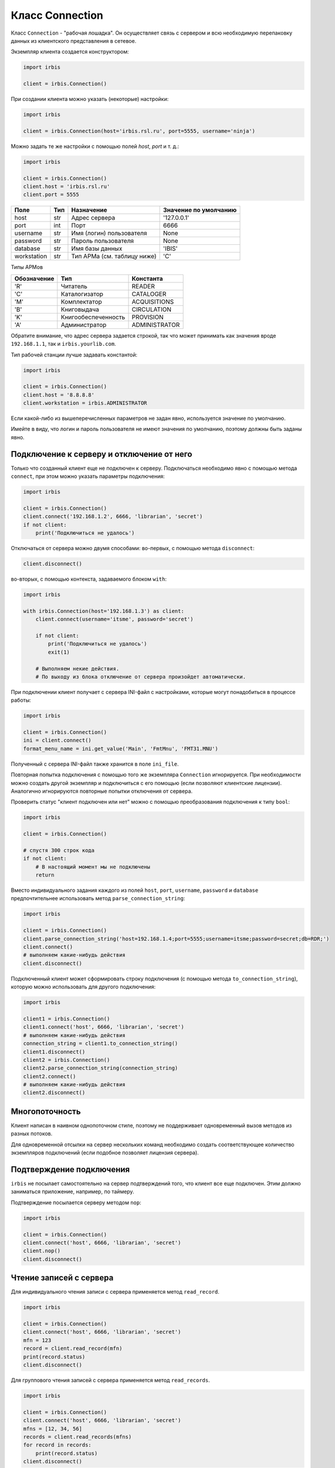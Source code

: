 ================
Класс Connection
================

Класс ``Connection`` - "рабочая лошадка". Он осуществляет связь с сервером и всю необходимую перепаковку данных из клиентского представления в сетевое.

Экземпляр клиента создается конструктором:

.. code-block:: python

  import irbis

  client = irbis.Connection()

При создании клиента можно указать (некоторые) настройки:

.. code-block:: python

  import irbis

  client = irbis.Connection(host='irbis.rsl.ru', port=5555, username='ninja')

Можно задать те же настройки с помощью полей `host`, `port` и т. д.:

.. code-block:: python

  import irbis

  client = irbis.Connection()
  client.host = 'irbis.rsl.ru'
  client.port = 5555

============ ===== ============================= ======================
Поле          Тип   Назначение                    Значение по умолчанию
============ ===== ============================= ======================
host          str   Адрес сервера                 '127.0.0.1'
port          int   Порт                          6666
username      str   Имя (логин) пользователя      None
password      str   Пароль пользователя           None
database      str   Имя базы данных               'IBIS'
workstation   str   Тип АРМа (см. таблицу ниже)   'C'
============ ===== ============================= ======================

Типы АРМов

============ ===================== ==============
Обозначение   Тип                   Константа
============ ===================== ==============
'R'           Читатель              READER
'C'           Каталогизатор         CATALOGER
'M'           Комплектатор          ACQUISITIONS
'B'           Книговыдача           CIRCULATION
'K'           Книгообеспеченность   PROVISION
'A'           Администратор         ADMINISTRATOR
============ ===================== ==============

Обратите внимание, что адрес сервера задается строкой, так что может принимать как значения вроде ``192.168.1.1``, так и ``irbis.yourlib.com``.

Тип рабочей станции лучше задавать константой:

.. code-block:: python

  import irbis

  client = irbis.Connection()
  client.host = '8.8.8.8'
  client.workstation = irbis.ADMINISTRATOR

Если какой-либо из вышеперечисленных параметров не задан явно, используется значение по умолчанию.

Имейте в виду, что логин и пароль пользователя не имеют значения по умолчанию, поэтому должны быть заданы явно.

Подключение к серверу и отключение от него
==========================================

Только что созданный клиент еще не подключен к серверу. Подключаться необходимо явно с помощью метода ``connect``, при этом можно указать параметры подключения:

.. code-block:: python

  import irbis

  client = irbis.Connection()
  client.connect('192.168.1.2', 6666, 'librarian', 'secret')
  if not client:
      print('Подключиться не удалось')

Отключаться от сервера можно двумя способами: во-первых, с помощью метода ``disconnect``:

.. code-block:: python

  client.disconnect()

во-вторых, с помощью контекста, задаваемого блоком ``with``:

.. code-block:: python

  import irbis

  with irbis.Connection(host='192.168.1.3') as client:
      client.connect(username='itsme', password='secret')

      if not client:
          print('Подключиться не удалось')
          exit(1)

      # Выполняем некие действия.
      # По выходу из блока отключение от сервера произойдет автоматически.

При подключении клиент получает с сервера INI-файл с настройками, которые могут понадобиться в процессе работы:

.. code-block:: python

  import irbis

  client = irbis.Connection()
  ini = client.connect()
  format_menu_name = ini.get_value('Main', 'FmtMnu', 'FMT31.MNU')

Полученный с сервера INI-файл также хранится в поле ``ini_file``.

Повторная попытка подключения с помощью того же экземпляра ``Connection`` игнорируется. При необходимости можно создать другой экземпляр и подключиться с его помощью (если позволяют клиентские лицензии). Аналогично игнорируются повторные попытки отключения от сервера.

Проверить статус "клиент подключен или нет" можно с помощью преобразования подключения к типу ``bool``:

.. code-block:: python

  import irbis

  client = irbis.Connection()

  # спустя 300 строк кода
  if not client:
      # В настоящий момент мы не подключены
      return

Вместо индивидуального задания каждого из полей ``host``, ``port``, ``username``, ``password`` и ``database`` предпочтительнее использовать метод ``parse_connection_string``:

.. code-block:: python

  import irbis

  client = irbis.Connection()
  client.parse_connection_string('host=192.168.1.4;port=5555;username=itsme;password=secret;db=RDR;')
  client.connect()
  # выполняем какие-нибудь действия
  client.disconnect()

Подключенный клиент может сформировать строку подключения (с помощью метода ``to_connection_string``), которую можно использовать для другого подключения:

.. code-block:: python

  import irbis

  client1 = irbis.Connection()
  client1.connect('host', 6666, 'librarian', 'secret')
  # выполняем какие-нибудь действия
  connection_string = client1.to_connection_string()
  client1.disconnect()
  client2 = irbis.Connection()
  client2.parse_connection_string(connection_string)
  client2.connect()
  # выполняем какие-нибудь действия
  client2.disconnect()

Многопоточность
===============

Клиент написан в наивном однопоточном стиле, поэтому не поддерживает одновременный вызов методов из разных потоков.

Для одновременной отсылки на сервер нескольких команд необходимо создать соответствующее количество экземпляров подключений (если подобное позволяет лицензия сервера).

Подтверждение подключения
=========================

``irbis`` не посылает самостоятельно на сервер подтверждений того, что клиент все еще подключен. Этим должно заниматься приложение, например, по таймеру.

Подтверждение посылается серверу методом ``nop``:

.. code-block:: python

  import irbis

  client = irbis.Connection()
  client.connect('host', 6666, 'librarian', 'secret')
  client.nop()
  client.disconnect()

Чтение записей с сервера
========================

Для индивидуального чтения записи с сервера применяется метод ``read_record``.

.. code-block:: python

  import irbis

  client = irbis.Connection()
  client.connect('host', 6666, 'librarian', 'secret')
  mfn = 123
  record = client.read_record(mfn)
  print(record.status)
  client.disconnect()

Для группового чтения записей с сервера применяется метод ``read_records``.

.. code-block:: python

  import irbis

  client = irbis.Connection()
  client.connect('host', 6666, 'librarian', 'secret')
  mfns = [12, 34, 56]
  records = client.read_records(mfns)
  for record in records:
      print(record.status)
  client.disconnect()

Методы для работы записями в клиентском представлении (доступ к полям/подполям, добавление/удаление полей и т. д.) см. в следующей главе.

Сохранение записи на сервере
============================

Вновь созданную либо модифицированную запись можно сохранить на сервере с помощью метода ``write_record``. Сначала покажем, как выполняется модификация записи:

.. code-block:: python

  import irbis

  client = irbis.Connection()
  client.connect('host', 6666, 'librarian', 'secret')
  mfn = 123
  record = client.read_record(mfn)
  # Добавляем в запись поле 300 (общее примечание)
  record.add(300, 'Примечание к записи')
  # Сохраняем запись обратно на сервер
  client.write_record(record)
  client.disconnect()

Теперь попробуем создать запись "с нуля" и сохранить её в базе данных:

.. code-block:: python

  import irbis

  SF = irbis.SubField # для краткости

  client = irbis.Connection()
  client.connect('host', 6666, 'librarian', 'secret')

  # Создаём запись и наполняем её полями
  record = irbis.Record()
  record.add(200, SF('a', 'Заглавие'))
  record.add(700, SF('a', 'Фамилия автора'))

  # Отправляем запись на сервер
  # Запись попадёт в текущую базу данных
  client.write_record(record)

  client.disconnect()

Удаление записей
================

Удаление записи заключается в установке её статуса ``LOGICALLY_DELETED``. Для этого применяется метод ``delete_record``, принимающий MFN записи:

.. code-block:: python

  import irbis

  client = irbis.Connection()
  client.connect('host', 6666, 'librarian', 'secret')
  mfn = 123 # MFN записи, подлежащей удалению
  client.delete_record(mfn)
  client.disconnect()

После удаления запись становится логически удалённой, т. е. физически она присутствует в файле документов и может быть считана клиентом, однако исключается из поиска. Логически удалённую запись в любой момент можно восстановить с помощью метода ``undelete_record``, также принимающего MFN записи.

Администратор может провести на сервере так называемую реорганизацию файла документов, в процессе которой логически удалённые записи будут исключены из мастер-файла (однако, за ними сохранится MFN). Такие записи не могут быть прочитаны и/или восстановлены клиентом.

Поиск записей
=============

Поиск записей в ИРБИС осуществляется двумя способами:

1. Так называемый "прямой поиск", выполняемый по автоматически поддерживаемому поисковому индексу (словарю). Используется специальный синтаксис, описанный на странице http://sntnarciss.ru/irbis/spravka/pril01701001000.htm
2. Так называемый "последовательный поиск", заключающийся в последовательном переборе записей. Для него используется другой синтаксис, описанный на странице http://sntnarciss.ru/irbis/spravka/pril01701002000.htm.

Прямой поиск
------------

Обратите внимание, что при прямом поиске мы заключаем искомые термины в дополнительные двойные кавычки, это требование сервера ИРБИС64 (ведь термины могут включать в себя пробелы и специальные символы, и без кавычек сервер не сможет определить конец одного термина и начало другого).

Вот как выглядит правильно сформулированное поисковое выражение:

.. code-block:: python

  search_expression = '"A=ПУШКИН$" * ("T=СКАЗКИ$" + "T=ПОВЕСТИ$")'

Количество найденных записей по данному запросу:

.. code-block:: python

  import irbis

  client = irbis.Connection()
  client.connect('host', 6666, 'librarian', 'secret')
  # Находим книги, автором которых является Пушкин
  count = client.search_count('"A=ПУШКИН$"')
  print(f"Всего книг Пушкина в фонде: {count}")
  client.disconnect()

**Имейте в виду, что сервер ИРБИС64 возвращает записи в произвольном порядке!** Чаще всего этот порядок совпадает с порядком, в котором записи были введены в базу данных. Поэтому сортировать записи должен сам клиент.

Обычный поиск с помощью метода ``search`` выдаёт не более 32 тыс. найденных записей (это ограничение сервера ИРБИС64):

.. code-block:: python

  import irbis

  client = irbis.Connection()
  client.connect('host', 6666, 'librarian', 'secret')
  # Получаем MFN книг, автором которых является Пушкин
  found = client.search('"A=ПУШКИН$"')
  # Распечатываем список найденных MFN
  print('Найдены MFN:', ', '.join(found))
  client.disconnect()

Метод ``search_all`` выдаёт все найденные записи, в т. ч. если их много больше 32 тыс. *Осторожно! Этот метод может занять много времени и ресурсов как сервера, так и клиента!*

.. code-block:: python

  import irbis

  client = irbis.Connection()
  client.connect('host', 6666, 'librarian', 'secret')
  # Получаем MFN книг, у которых есть хотя бы один автор
  found = client.search_all('"A=$"')
  # Распечатываем список найденных MFN
  print('Найдены MFN:', ', '.join(found))
  client.disconnect()

Можно объединить поиск с одновременным считыванием записей, применив метод ``search_read``. *Осторожно! Этот метод может занять много времени и ресурсов как сервера, так и клиента!* Устанавливайте разумное значение параметра ``limit`` при вызове этого метода.

.. code-block:: python

  import irbis

  client = irbis.Connection()
  client.connect('host', 6666, 'librarian', 'secret')
  # Считываем первые 5 найденных записей для книг,
  # автором которых является Пушкин
  found = client.search_read('"A=ПУШКИН$"', 5)
  # Распечатываем заглавия найденных книг:
  for record in found:
      print(record.fm(200, 'a'))
  client.disconnect()

Поиск с одновременным расформатированием записей осуществляется методм ``search_format``:

.. code-block:: python

  import irbis

  client = irbis.Connection()
  client.connect('host', 6666, 'librarian', 'secret')
  # Расформатируем первые 5 найденных записей для книг,
  # автором которых является Пушкин
  found = client.search_format('"A=ПУШКИН$"', '@brief', 5)
  # Распечатываем результаты форматирования:
  for line in found:
      print(line)
  client.disconnect()

Последовательный поиск
----------------------

Последовательный поиск можно выполнить при помощи метода ``search_ex``, принимающий в себя спецификацию поискового запроса ``SearchParameters``. Часто последовательный поиск проводят по результатам предварительного прямого поиска. В терминах ``SearchParameters`` это означает задание значения поля ``sequential`` (выражение для последовательного поиска) вместе (согласованно) со значением поля ``expression`` (выражение для прямого поиска).

.. code-block:: python

  import irbis

  client = irbis.Connection()
  client.connect('host', 6666, 'librarian', 'secret')
  params = irbis.SearchParameters()
  params.database = 'IBIS' # По какой базе ищем
  params.expression = '"A=ПУШКИН$"' # Прмямой поисй (по словарю)
  params.number = 10 # Выдать не больше 10 записей
  params.format = '@brief' # Форматирование найденных записей
  # Последовательнсый поиск среди отобранных по словарю записей
  params.sequential = "if v200^a:'Сказки' then '1' else '0' fi"
  found = client.search_ex(params)
  for line in found:
      record = client.read_record(line.mfn)
      print(record.fm(200, 'a'))
      # Получаем расформатированную запись
      print(line.description)

Работа с текстовыми файлами на сервере
======================================

Сначала необходимо упомянуть об используемой сервером ИРБИС64 спецификации имён файлов. Эта спецификация выглядит так:

::

  Расположение . База . ИмяФайла

где ``расположение`` - число, означающее место, где сервер должен искать файл:

* 0 – общесистемный путь (директория, в которую установлен сервер ИРБИС64), чаще всего ``C:\IRBIS64``.
* 1 – путь размещения сведений о базах данных сервера ИРБИС64, чаще всего ``C:\IRBIS64\DATAI``.
* 2 – путь на мастер-файл базы данных. Для базы данных IBIS чаще всего выглядит так: ``C:\IRBIS64\DATAI\IBIS``.
* 3 – путь на словарь базы данных. Чаще всего совпадает с предыдущим путём.
* 10 – путь на параметрию базы данных. Чаще всего совпадает с предыдущим путём.

Для расположений ``0`` и ``1`` имя базы данных указывать не нужно, т. к. оно не имеет смысла. Такие пути выглядят так:

* ``0..RC.MNU`` - меню с римскими цифрами, хранится рядом с сервером ИРБИС64.
* ``1..dbnam2.mnu`` - меню со списком баз данных, доступных АРМ "Каталогизатор", хранится в папке ``DATAI``.

Для остальных расположений между двух точек указывают имя базы данных. Примеры:

* ``2.IBIS.brief.pft`` - формат краткого библиографического описания для базы данных ``IBIS``.
* ``2.RDR.email.pft`` - формат электронной почты для базы данных ``RDR``.
* ``2.CMPL.KP.MNU`` - меню с каналами поступления для базы данных ``CMPL``.

Для путей, больших или равных 2, сервер сначала ищет файл в директории, заданной в PAR-файле, и, если не находит там, то пытается найти файл с тем же именем в папке ``Deposit``.

**Обратите внимание! Сервер ИРБИС64 под Windows игнорирует регистр символов в спецификации имён файлов!**

Чаще всего клиенты считывают с сервера следующие текстовые файлы:

* форматы (имеют расширение PFT) для формирования каталожных карточек и списков литературы,
* меню (имеют расширение MNU),
* иерархические меню (имеют расширение TRE),
* INI-файлы со сценариями поиска,
* рабочие листы ввода (имеют расширения WS и WSS).

Однако, ничего не мешает клиентам получать с сервера и любые другие текстовые и двоичные файлы, необходимые им для работы.

Текстовый файл можно получить с сервера с помощью метода ``read_text_file``:

.. code-block:: python

  import irbis

  client = irbis.Connection()
  client.connect('host', 6666, 'librarian', 'secret')
  # Считываем формат краткого библиографического
  # описания для базы IBIS
  brief = client.read_text_file('2.IBIS.brief.pft')
  print('BRIEF:', brief)
  client.disconnect()

**Обратите внимание! Если сервер не может найти указанный файл, либо не может получить доступ к этому файлу (недостаточно прав), он возвращает строку нулевой длины!**

Для считывания с сервера меню, иерархических справочников и других специфических текстовых файлов имеются соответствующие методы, описанные в главе 4.

Сохранить текстовый файл на сервере можно с помощью метода ``write_text_file``. Имейте в виду, что текстовые файлы на сервере хранятся, как правило, в кодировке CP1251, так что все символы, не имеющие представления в данной кодировке, будут утеряны при сохранении.

Для получения с сервера двоичных файлов (например, изображений) используется метод ``read_binary_file``:

.. code-block:: python

  import irbis

  client = irbis.Connection()
  client.connect('host', 6666, 'librarian', 'secret')
  # Считываем GIF-файл с бегущим ирбисом,
  # хранящийся рядом с сервером ИРБИС64
  running = client.read_binary_file('0..irbis.gif')
  # Сохраняем в локальный файл
  with open('bars.gif', 'wb') as f:
      f.write(running)
  client.disconnect()

Получить список файлов на сервере можно с помощью метода ``list_files``. В него передаётся перечень (может состоять из одного файла) спецификаций файлов, которые нас интересуют. Разрешается использовать метасимволы '?' и '*', имеющие тот же смысл, что и в командной строке Windows. Метод возвращает массив имён (не спецификаций!) найденных файлов.

.. code-block:: python

  import irbis

  client = irbis.Connection()
  client.connect('host', 6666, 'librarian', 'secret')
  # Получаем список форматных файлов для базы IBIS
  formats = client.list_files('2.IBIS.')
  # Распечатываем полученный список файлов:
  print(formats)
  client.disconnect()

Поддержка асинхронности
=======================

.. code-block:: python

  import irbis

  async def do_async_stuff():
      result = await connection.connect_async()
      if not result:
          print('Failed to connect')
          return

      print('Connected')

      max_mfn = await connection.get_max_mfn_async()
      print(f"Max MFN={max_mfn}")

      text = await connection.format_record_async('@brief', 1)
      print(text)

      await connection.nop_async()
      print('NOP')

      record = await connection.read_record_async(1)
      print(record)

      text = await connection.read_text_file_async('dn.mnu')
      print(text)

      count = await connection.search_count_async('K=бетон')
      print(f'Count={count}')

      found = await connection.search_async('K=бетон')
      print(found)

      await connection.disconnect_async()
      print('Disconnected')

  #=============================================

  connection = irbis.Connection()
  connection.host = 'localhost'
  connection.username = 'librarian'
  connection.password = 'secret'
  connection.database = 'IBIS'

  irbis.init_async()

  irbis.irbis_event_loop.run_until_complete(do_async_stuff())

  irbis.close_async()
